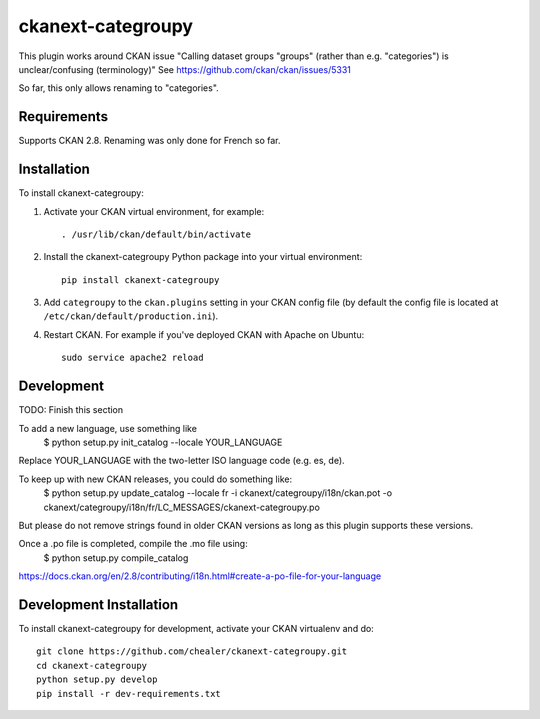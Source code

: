 =============
ckanext-categroupy
=============

.. Plugin to rename dataset groups

This plugin works around CKAN issue "Calling dataset groups "groups" (rather than e.g. "categories") is unclear/confusing (terminology)"
See https://github.com/ckan/ckan/issues/5331

So far, this only allows renaming to "categories".

------------
Requirements
------------

Supports CKAN 2.8.
Renaming was only done for French so far.


------------
Installation
------------

.. Add any additional install steps to the list below.
   For example installing any non-Python dependencies or adding any required
   config settings.

To install ckanext-categroupy:

1. Activate your CKAN virtual environment, for example::

     . /usr/lib/ckan/default/bin/activate

2. Install the ckanext-categroupy Python package into your virtual environment::

     pip install ckanext-categroupy

3. Add ``categroupy`` to the ``ckan.plugins`` setting in your CKAN
   config file (by default the config file is located at
   ``/etc/ckan/default/production.ini``).

4. Restart CKAN. For example if you've deployed CKAN with Apache on Ubuntu::

     sudo service apache2 reload


------------------------
Development
------------------------
TODO: Finish this section

To add a new language, use something like
   $ python setup.py init_catalog --locale YOUR_LANGUAGE
Replace YOUR_LANGUAGE with the two-letter ISO language code (e.g. es, de).


To keep up with new CKAN releases, you could do something like:
   $ python setup.py update_catalog --locale fr -i ckanext/categroupy/i18n/ckan.pot -o ckanext/categroupy/i18n/fr/LC_MESSAGES/ckanext-categroupy.po

But please do not remove strings found in older CKAN versions as long as this plugin supports these versions.


Once a .po file is completed, compile the .mo file using:
   $ python setup.py compile_catalog

https://docs.ckan.org/en/2.8/contributing/i18n.html#create-a-po-file-for-your-language

------------------------
Development Installation
------------------------

To install ckanext-categroupy for development, activate your CKAN virtualenv and
do::

    git clone https://github.com/chealer/ckanext-categroupy.git
    cd ckanext-categroupy
    python setup.py develop
    pip install -r dev-requirements.txt
